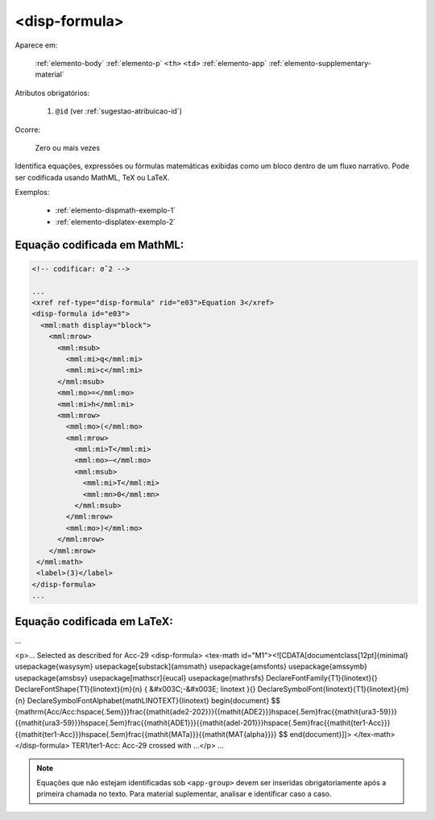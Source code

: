 .. _elemento-disp-formula:

<disp-formula>
==============

Aparece em:

  :ref:`elemento-body`
  :ref:`elemento-p`
  ``<th>``
  ``<td>``
  :ref:`elemento-app`
  :ref:`elemento-supplementary-material`

Atributos obrigatórios:

  1. ``@id`` (ver :ref:`sugestao-atribuicao-id`)

Ocorre:

  Zero ou mais vezes


Identifica equações, expressões ou fórmulas matemáticas exibidas como um bloco dentro de um fluxo narrativo. Pode ser codificada usando MathML, TeX ou LaTeX.

Exemplos:

  * :ref:`elemento-dispmath-exemplo-1`
  * :ref:`elemento-displatex-exemplo-2`


.. _elemento-dispmath-exemplo-1:


Equação codificada em MathML:
-----------------------------

.. code-block:: xml

    <!-- codificar: σˆ2 -->

    ...
    <xref ref-type="disp-formula" rid="e03">Equation 3</xref>
    <disp-formula id="e03">
      <mml:math display="block">
        <mml:mrow>
          <mml:msub>
            <mml:mi>q</mml:mi>
            <mml:mi>c</mml:mi>
          </mml:msub>
          <mml:mo>=</mml:mo>
          <mml:mi>h</mml:mi>
          <mml:mrow>
            <mml:mo>(</mml:mo>
            <mml:mrow>
              <mml:mi>T</mml:mi>
              <mml:mo>−</mml:mo>
              <mml:msub>
                <mml:mi>T</mml:mi>
                <mml:mn>0</mml:mn>
              </mml:msub>
            </mml:mrow>
            <mml:mo>)</mml:mo>
          </mml:mrow>
        </mml:mrow>
     </mml:math>
     <label>(3)</label>
    </disp-formula>
    ...

.. _elemento-displatex-exemplo-2:


Equação codificada em LaTeX:
----------------------------

.. code-block:: xml

...

<p>... Selected as described for Acc-29
<disp-formula>
<tex-math id="M1"><![CDATA[\documentclass[12pt]{minimal}
\usepackage{wasysym}
\usepackage[substack]{amsmath}
\usepackage{amsfonts}
\usepackage{amssymb}
\usepackage{amsbsy}
\usepackage[mathscr]{eucal}
\usepackage{mathrsfs}
\DeclareFontFamily{T1}{linotext}{}
\DeclareFontShape{T1}{linotext}{m}{n} { &#x003C;-&#x003E; linotext }{}
\DeclareSymbolFont{linotext}{T1}{linotext}{m}{n}
\DeclareSymbolFontAlphabet{\mathLINOTEXT}{linotext}
\begin{document}
$$
{\mathrm{Acc/Acc:\hspace{.5em}}}\frac{{\mathit{ade2-202}}}{{\mathit{ADE2}}}\
hspace{.5em}\frac{{\mathit{ura3-59}}}{{\mathit{ura3-59}}}\hspace{.5em}\frac{{\
mathit{ADE1}}}{{\mathit{adel-201}}}\hspace{.5em}\frac{{\mathit{ter1-Acc}}}{{\
mathit{ter1-Acc}}}\hspace{.5em}\frac{{\mathit{MATa}}}{{\mathit{MAT{\alpha}}}}
$$
\end{document}]]>
</tex-math>
</disp-formula> TER1/ter1-Acc: Acc-29 crossed with ...</p>
...

.. note:: Equações que não estejam identificadas sob ``<app-group>`` devem ser inseridas obrigatoriamente após a primeira chamada no texto. Para material suplementar, analisar e identificar caso a caso.

.. {"reviewed_on": "20160623", "by": "gandhalf_thewhite@hotmail.com"}
